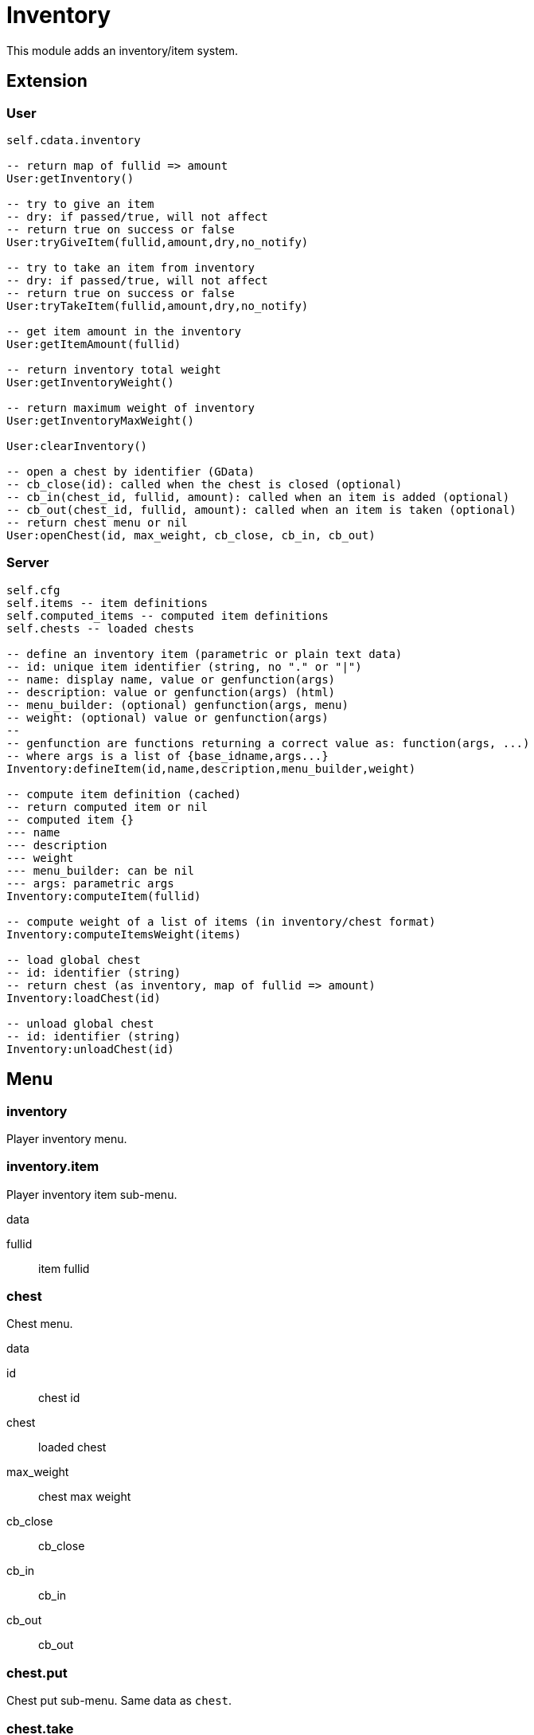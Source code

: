 = Inventory

This module adds an inventory/item system.

== Extension

=== User

[source,lua]
----
self.cdata.inventory

-- return map of fullid => amount
User:getInventory()

-- try to give an item
-- dry: if passed/true, will not affect
-- return true on success or false
User:tryGiveItem(fullid,amount,dry,no_notify)

-- try to take an item from inventory
-- dry: if passed/true, will not affect
-- return true on success or false
User:tryTakeItem(fullid,amount,dry,no_notify)

-- get item amount in the inventory
User:getItemAmount(fullid)

-- return inventory total weight
User:getInventoryWeight()

-- return maximum weight of inventory
User:getInventoryMaxWeight()

User:clearInventory()

-- open a chest by identifier (GData)
-- cb_close(id): called when the chest is closed (optional)
-- cb_in(chest_id, fullid, amount): called when an item is added (optional)
-- cb_out(chest_id, fullid, amount): called when an item is taken (optional)
-- return chest menu or nil
User:openChest(id, max_weight, cb_close, cb_in, cb_out)
----

=== Server

[source,lua]
----
self.cfg
self.items -- item definitions
self.computed_items -- computed item definitions
self.chests -- loaded chests

-- define an inventory item (parametric or plain text data)
-- id: unique item identifier (string, no "." or "|")
-- name: display name, value or genfunction(args)
-- description: value or genfunction(args) (html)
-- menu_builder: (optional) genfunction(args, menu)
-- weight: (optional) value or genfunction(args)
--
-- genfunction are functions returning a correct value as: function(args, ...)
-- where args is a list of {base_idname,args...}
Inventory:defineItem(id,name,description,menu_builder,weight)

-- compute item definition (cached)
-- return computed item or nil
-- computed item {}
--- name
--- description
--- weight
--- menu_builder: can be nil
--- args: parametric args
Inventory:computeItem(fullid)

-- compute weight of a list of items (in inventory/chest format)
Inventory:computeItemsWeight(items)

-- load global chest
-- id: identifier (string)
-- return chest (as inventory, map of fullid => amount)
Inventory:loadChest(id)

-- unload global chest
-- id: identifier (string)
Inventory:unloadChest(id)
----

== Menu

=== inventory

Player inventory menu.

=== inventory.item

Player inventory item sub-menu.

.data

fullid:: item fullid

=== chest

Chest menu.

.data

id:: chest id
chest:: loaded chest
max_weight:: chest max weight
cb_close:: cb_close
cb_in:: cb_in
cb_out:: cb_out

=== chest.put

Chest put sub-menu. Same data as `chest`.

=== chest.take

Chest take sub-menu. Same data as `chest`.

== Permission

=== item

Item amount comparison.

`!item.<fullid>.<op>`


fullid:: item fullid
op:: >x, <x, x (equal) amount

.Examples

`!item.edible|tacos.>0`:: one or more tacos
`!item.dirty_money.0`:: no dirty money

== Transformer processor

Consume and produce items in transformers.

`items`:: map of item fullid => amount

.Example
----
...
items = {
  ["edible|peach"] = 1
}
----

